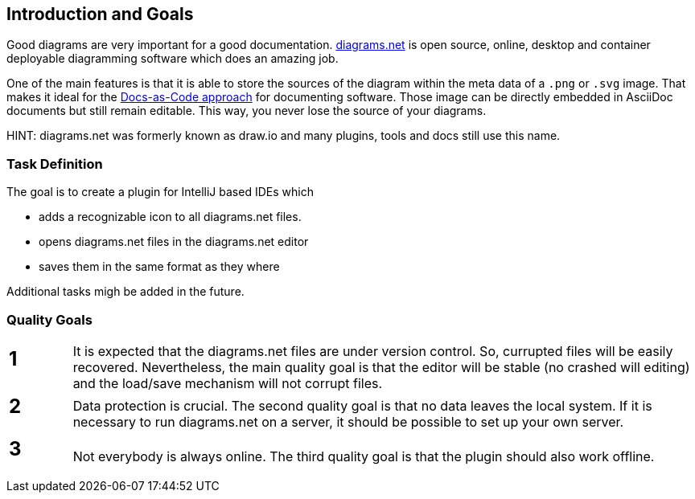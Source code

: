 [[section-introduction-and-goals]]
== Introduction and Goals

Good diagrams are very important for a good documentation.
https://www.diagrams.net/[diagrams.net] is open source, online, desktop and container deployable diagramming software which does an amazing job.

One of the main features is that it is able to store the sources of the diagram within the meta data of a `.png` or `.svg` image.
That makes it ideal for the https://docs-as-co.de[Docs-as-Code approach] for documenting software.
Those image can be directly embedded in AsciiDoc documents but still remain editable.
This way, you never lose the source of your diagrams.

HINT: diagrams.net was formerly known as draw.io and many plugins, tools and docs still use this name.

=== Task Definition

The goal is to create a plugin for IntelliJ based IDEs which

* adds a recognizable icon to all diagrams.net files.
* opens diagrams.net files in the diagrams.net editor
* saves them in the same format as they where

Additional tasks migh be added in the future.

=== Quality Goals

[cols="1,10"]
|===
a| == 1
a|
It is expected that the diagrams.net files are under version control.
So, currupted files will be easily recovered.
Nevertheless, the main quality goal is that the editor will be stable (no crashed will editing) and the load/save mechanism will not corrupt files.

a| == 2
a|
Data protection is crucial.
The second quality goal is that no data leaves the local system.
If it is necessary to run diagrams.net on a server, it should be possible to set up your own server.

a| == 3
a|
Not everybody is always online.
The third quality goal is that the plugin should also work offline.
